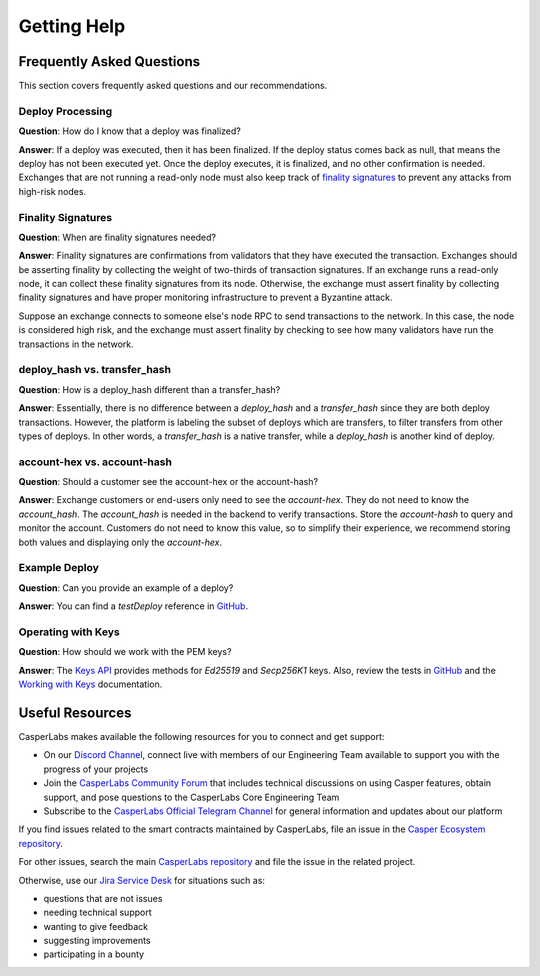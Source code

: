 
Getting Help
------------

Frequently Asked Questions
^^^^^^^^^^^^^^^^^^^^^^^^^^
This section covers frequently asked questions and our recommendations.

Deploy Processing
~~~~~~~~~~~~~~~~~
**Question**: How do I know that a deploy was finalized?

**Answer**: If a deploy was executed, then it has been finalized. If the deploy status comes back as null, that means the deploy has not been executed yet. Once the deploy executes, it is finalized, and no other confirmation is needed. Exchanges that are not running a read-only node must also keep track of `finality signatures <#finality-signatures>`_ to prevent any attacks from high-risk nodes.

Finality Signatures
~~~~~~~~~~~~~~~~~~~
**Question**: When are finality signatures needed?

**Answer**: Finality signatures are confirmations from validators that they have executed the transaction. Exchanges should be asserting finality by collecting the weight of two-thirds of transaction signatures. If an exchange runs a read-only node, it can collect these finality signatures from its node. Otherwise, the exchange must assert finality by collecting finality signatures and have proper monitoring infrastructure to prevent a Byzantine attack.

Suppose an exchange connects to someone else's node RPC to send transactions to the network. In this case, the node is considered high risk, and the exchange must assert finality by checking to see how many validators have run the transactions in the network.

deploy_hash vs. transfer_hash
~~~~~~~~~~~~~~~~~~~~~~~~~~~~~
**Question**: How is a deploy_hash different than a transfer_hash?

**Answer**: Essentially, there is no difference between a `deploy_hash` and a `transfer_hash` since they are both deploy transactions. However, the platform is labeling the subset of deploys which are transfers, to filter transfers from other types of deploys. In other words, a `transfer_hash` is a native transfer, while a `deploy_hash` is another kind of deploy.

account-hex vs. account-hash
~~~~~~~~~~~~~~~~~~~~~~~~~~~~
**Question**: Should a customer see the account-hex or the account-hash?

**Answer**: Exchange customers or end-users only need to see the `account-hex`. They do not need to know the `account_hash`. The `account_hash` is needed in the backend to verify transactions. Store the `account-hash` to query and monitor the account. Customers do not need to know this value, so to simplify their experience, we recommend storing both values and displaying only the `account-hex`.

Example Deploy
~~~~~~~~~~~~~~
**Question**: Can you provide an example of a deploy?

**Answer**: You can find a *testDeploy* reference in `GitHub <https://github.com/casper-ecosystem/casper-client-sdk/blob/master/test/lib/DeployUtil.test.ts#L5>`_.

Operating with Keys
~~~~~~~~~~~~~~~~~~~
**Question**: How should we work with the PEM keys?

**Answer**: The `Keys API <https://casper-ecosystem.github.io/casper-client-sdk/modules/_lib_keys_.html>`_ provides methods for `Ed25519` and `Secp256K1` keys. Also, review the tests in `GitHub <https://github.com/casper-ecosystem/casper-client-sdk/blob/master/test/lib/Keys.test.ts#L39>`_ and the `Working with Keys <https://docs.casperlabs.io/en/latest/dapp-dev-guide/keys.html>`_ documentation.


Useful Resources
^^^^^^^^^^^^^^^^
CasperLabs makes available the following resources for you to connect and get support:


* On our `Discord Channel <https://discordapp.com/invite/mpZ9AYD>`_, connect live with members of our Engineering Team available to support you with the progress of your projects
* Join the `CasperLabs Community Forum <https://forums.casperlabs.io/>`_ that includes technical discussions on using Casper features, obtain support, and pose questions to the CasperLabs Core Engineering Team
* Subscribe to the `CasperLabs Official Telegram Channel <https://t.me/CasperLabs>`_ for general information and updates about our platform

If you find issues related to the smart contracts maintained by CasperLabs, file an issue in the `Casper Ecosystem repository <https://github.com/casper-ecosystem/>`_. 

For other issues, search the main `CasperLabs repository <https://github.com/CasperLabs>`_ and file the issue in the related project.

Otherwise, use our `Jira Service Desk <https://casperlabs.atlassian.net/servicedesk>`_ for situations such as:

* questions that are not issues
* needing technical support
* wanting to give feedback
* suggesting improvements
* participating in a bounty
